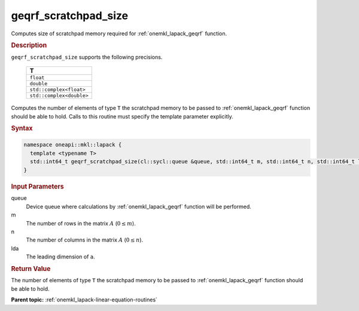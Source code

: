 .. SPDX-FileCopyrightText: 2019-2020 Intel Corporation
..
.. SPDX-License-Identifier: CC-BY-4.0

.. _onemkl_lapack_geqrf_scratchpad_size:

geqrf_scratchpad_size
=====================

Computes size of scratchpad memory required for :ref:`onemkl_lapack_geqrf` function.

.. container:: section

  .. rubric:: Description

``geqrf_scratchpad_size`` supports the following precisions.

    .. list-table:: 
       :header-rows: 1

       * -  T 
       * -  ``float`` 
       * -  ``double`` 
       * -  ``std::complex<float>`` 
       * -  ``std::complex<double>``

Computes the number of elements of type ``T`` the scratchpad memory to be passed to :ref:`onemkl_lapack_geqrf` function should be able to hold.
Calls to this routine must specify the template parameter explicitly.

.. container:: section

  .. rubric:: Syntax

.. code-block:: cpp

    namespace oneapi::mkl::lapack {
      template <typename T>
      std::int64_t geqrf_scratchpad_size(cl::sycl::queue &queue, std::int64_t m, std::int64_t n, std::int64_t lda) 
    }

.. container:: section

  .. rubric:: Input Parameters

queue
   Device queue where calculations by :ref:`onemkl_lapack_geqrf` function will be performed.

m
   The number of rows in the matrix :math:`A` (:math:`0 \le m`).

n
   The number of columns in the matrix :math:`A` (:math:`0 \le n`).

lda
   The leading dimension of ``a``.

.. container:: section

  .. rubric:: Return Value

The number of elements of type ``T`` the scratchpad memory to be passed to :ref:`onemkl_lapack_geqrf` function should be able to hold.

**Parent topic:** :ref:`onemkl_lapack-linear-equation-routines`

